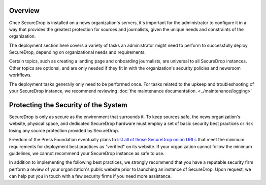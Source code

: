 .. _Deployment:

Overview
========

Once SecureDrop is installed on a news organization's servers, it's important
for the administrator to configure it in a way that provides the greatest
protection for sources and journalists, given the unique needs and constraints
of the organization.

The deployment section here covers a variety of tasks an administrator might
need to perform to successfully deploy SecureDrop, depending on organizational
needs and requirements.

Certain topics, such as creating a landing page and onboarding journalists, are
universal to all SecureDrop instances. Other topics are optional, and are only
needed if they fit in with the organization's security policies and newsroom
workflows.

The deployment tasks generally only need to be performed once. For tasks
related to the upkeep and troubleshooting of your SecureDrop instance, we
recommend reviewing :doc:`the maintenance documentation. <../maintenance/logging>`

Protecting the Security of the System
=====================================

SecureDrop is only as secure as the environment that surrounds it. To keep
sources safe, the news organization's website, physical space, and dedicated
SecureDrop hardware must employ a set of basic security best practices or risk
losing any source protection provided by SecureDrop.

Freedom of the Press Foundation eventually plans to `list all of those
SecureDrop onion URLs <https://securedrop.org/directory>`__ that meet the
minimum requirements for deployment best practices as "verified" on its
website. If your organization cannot follow the minimum guidelines, we cannot
recommend your SecureDrop instance as safe to use.

In addition to implementing the following best practices, we strongly recommend
that you have a reputable security firm perform a review of your organization's
public website prior to launching an instance of SecureDrop. Upon request, we
can help put you in touch with a few security firms if you need more assistance.